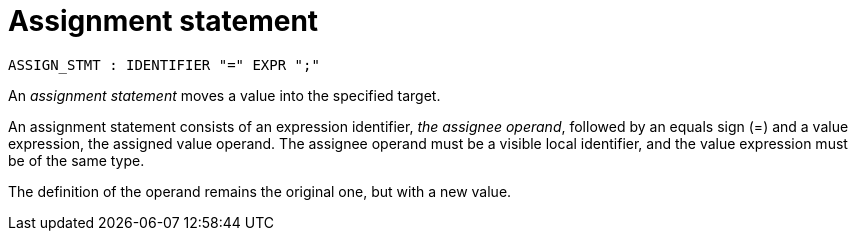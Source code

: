 = Assignment statement

[source,bnf]
----
ASSIGN_STMT : IDENTIFIER "=" EXPR ";"
----

An _assignment statement_ moves a value into the specified target.

An assignment statement consists of an expression identifier, _the assignee operand_, followed by an
equals sign (=) and a value expression, the assigned value operand. The assignee operand must be a
visible local identifier, and the value expression must be of the same type.

The definition of the operand remains the original one, but with a new value.
